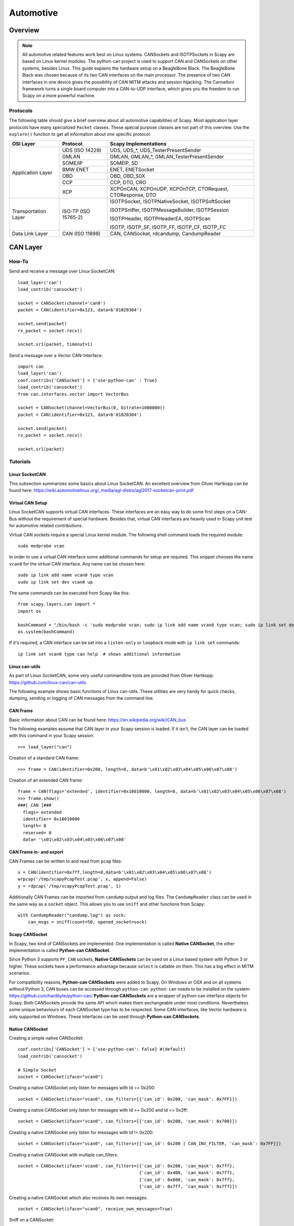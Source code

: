 **********
Automotive
**********

Overview
========

.. note::
    All automotive related features work best on Linux systems. CANSockets and ISOTPSockets in Scapy are based on Linux kernel modules.
    The python-can project is used to support CAN and CANSockets on other systems, besides Linux.
    This guide explains the hardware setup on a BeagleBone Black. The BeagleBone Black was chosen because of its two CAN interfaces on the main processor.
    The presence of two CAN interfaces in one device gives the possibility of CAN MITM attacks and session hijacking.
    The Cannelloni framework turns a single board computer into a CAN-to-UDP interface, which gives you the freedom to run Scapy
    on a more powerful machine.

Protocols
---------

The following table should give a brief overview about all automotive capabilities
of Scapy. Most application layer protocols have many specialized ``Packet`` classes.
These special purpose classes are not part of this overview. Use the ``explore()``
function to get all information about one specific protocol.

+---------------------+----------------------+--------------------------------------------------------+
| OSI Layer           | Protocol             | Scapy Implementations                                  |
+=====================+======================+========================================================+
| Application Layer   | UDS (ISO 14229)      | UDS, UDS_*, UDS_TesterPresentSender                    |
|                     +----------------------+--------------------------------------------------------+
|                     | GMLAN                | GMLAN, GMLAN_*, GMLAN_TesterPresentSender              |
|                     +----------------------+--------------------------------------------------------+
|                     | SOME/IP              | SOMEIP, SD                                             |
|                     +----------------------+--------------------------------------------------------+
|                     | BMW ENET             | ENET, ENETSocket                                       |
|                     +----------------------+--------------------------------------------------------+
|                     | OBD                  | OBD, OBD_S0X                                           |
|                     +----------------------+--------------------------------------------------------+
|                     | CCP                  | CCP, DTO, CRO                                          |
|                     +----------------------+--------------------------------------------------------+
|                     | XCP                  | XCPOnCAN, XCPOnUDP, XCPOnTCP, CTORequest, CTOResponse, |
|                     |                      | DTO                                                    |
+---------------------+----------------------+--------------------------------------------------------+
| Transportation Layer| ISO-TP (ISO 15765-2) | ISOTPSocket, ISOTPNativeSocket, ISOTPSoftSocket        |
|                     |                      |                                                        |
|                     |                      | ISOTPSniffer, ISOTPMessageBuilder, ISOTPSession        |
|                     |                      |                                                        |
|                     |                      | ISOTPHeader, ISOTPHeaderEA, ISOTPScan                  |
|                     |                      |                                                        |
|                     |                      | ISOTP, ISOTP_SF, ISOTP_FF, ISOTP_CF, ISOTP_FC          |
+---------------------+----------------------+--------------------------------------------------------+
| Data Link Layer     | CAN (ISO 11898)      | CAN, CANSocket, rdcandump, CandumpReader               |
+---------------------+----------------------+--------------------------------------------------------+


CAN Layer
=========

How-To
--------

Send and receive a message over Linux SocketCAN::

   load_layer('can')
   load_contrib('cansocket')

   socket = CANSocket(channel='can0')
   packet = CAN(identifier=0x123, data=b'01020304')

   socket.send(packet)
   rx_packet = socket.recv()

   socket.sr1(packet, timeout=1)

Send a message over a Vector CAN-Interface::

   import can
   load_layer('can')
   conf.contribs['CANSocket'] = {'use-python-can' : True}
   load_contrib('cansocket')
   from can.interfaces.vector import VectorBus

   socket = CANSocket(channel=VectorBus(0, bitrate=1000000))
   packet = CAN(identifier=0x123, data=b'01020304')

   socket.send(packet)
   rx_packet = socket.recv()

   socket.sr1(packet)



Tutorials
---------

Linux SocketCAN
^^^^^^^^^^^^^^^

This subsection summarizes some basics about Linux SocketCAN. An excellent overview
from Oliver Hartkopp can be found here: https://wiki.automotivelinux.org/_media/agl-distro/agl2017-socketcan-print.pdf

Virtual CAN Setup
^^^^^^^^^^^^^^^^^

Linux SocketCAN supports virtual CAN interfaces. These interfaces are an easy way
to do some first steps on a CAN-Bus without the requirement of special hardware.
Besides that, virtual CAN interfaces are heavily used in Scapy unit test for automotive
related contributions.

Virtual CAN sockets require a special Linux kernel module. The following shell command loads the required module::

    sudo modprobe vcan

In order to use a virtual CAN interface some additional commands for setup are required.
This snippet chooses the name ``vcan0`` for the virtual CAN interface. Any name can be chosen here::

    sudo ip link add name vcan0 type vcan
    sudo ip link set dev vcan0 up

The same commands can be executed from Scapy like this::

   from scapy.layers.can import *
   import os

   bashCommand = "/bin/bash -c 'sudo modprobe vcan; sudo ip link add name vcan0 type vcan; sudo ip link set dev vcan0 up'"
   os.system(bashCommand)

If it's required, a CAN interface can be set into a ``listen-only`` or ``loopback`` mode with ``ip link set`` commands::

   ip link set vcan0 type can help  # shows additional information


Linux can-utils
^^^^^^^^^^^^^^^

As part of Linux SocketCAN, some very useful commandline tools are provided from Oliver Hartkopp: https://github.com/linux-can/can-utils

The following example shows basic functions of Linux can-utils. These utilities are very handy for
quick checks, dumping, sending or logging of CAN messages from the command line.

.. image:: ../graphics/animations/animation-cansend.svg

CAN Frame
^^^^^^^^^

Basic information about CAN can be found here: https://en.wikipedia.org/wiki/CAN_bus

The following examples assume that CAN layer in your Scapy session is loaded. If it isn't,
the CAN layer can be loaded with this command in your Scapy session::

    >>> load_layer("can")

Creation of a standard CAN frame::

    >>> frame = CAN(identifier=0x200, length=8, data=b'\x01\x02\x03\x04\x05\x06\x07\x08')

Creation of an extended CAN frame::

   frame = CAN(flags='extended', identifier=0x10010000, length=8, data=b'\x01\x02\x03\x04\x05\x06\x07\x08')
   >>> frame.show()
   ###[ CAN ]###
     flags= extended
     identifier= 0x10010000
     length= 8
     reserved= 0
     data= '\x01\x02\x03\x04\x05\x06\x07\x08'


.. image:: ../graphics/animations/animation-scapy-canframe.svg

CAN Frame in- and export
^^^^^^^^^^^^^^^^^^^^^^^^

CAN Frames can be written to and read from ``pcap`` files::

   x = CAN(identifier=0x7ff,length=8,data=b'\x01\x02\x03\x04\x05\x06\x07\x08')
   wrpcap('/tmp/scapyPcapTest.pcap', x, append=False)
   y = rdpcap('/tmp/scapyPcapTest.pcap', 1)

.. image:: ../graphics/animations/animation-scapy-rdpcap.svg

Additionally CAN Frames can be imported from ``candump`` output and log files.
The ``CandumpReader`` class can be used in the same way as a ``socket`` object.
This allows you to use ``sniff`` and other functions from Scapy::

    with CandumpReader("candump.log") as sock:
        can_msgs = sniff(count=50, opened_socket=sock)

.. image:: ../graphics/animations/animation-scapy-rdcandump.svg

Scapy CANSocket
^^^^^^^^^^^^^^^

In Scapy, two kind of CANSockets are implemented. One implementation is called **Native CANSocket**,
the other implementation is called **Python-can CANSocket**.

Since Python 3 supports ``PF_CAN`` sockets, **Native CANSockets** can be used on a
Linux based system with Python 3 or higher. These sockets have a performance advantage
because ``select`` is callable on them. This has a big effect in MITM scenarios.

For compatibility reasons, **Python-can CANSockets** were added to Scapy.
On Windows or OSX and on all systems without Python 3, CAN buses can be accessed
through ``python-can``. ``python-can`` needs to be installed on the system: https://github.com/hardbyte/python-can/
**Python-can CANSockets** are a wrapper of python-can interface objects for Scapy.
Both CANSockets provide the same API which makes them exchangeable under most conditions.
Nevertheless some unique behaviours of each CANSocket type has to be respected.
Some CAN-interfaces, like Vector hardware is only supported on Windows.
These interfaces can be used through **Python-can CANSockets**.

Native CANSocket
^^^^^^^^^^^^^^^^

Creating a simple native CANSocket::

   conf.contribs['CANSocket'] = {'use-python-can': False} #(default)
   load_contrib('cansocket')

   # Simple Socket
   socket = CANSocket(iface="vcan0")

Creating a native CANSocket only listen for messages with Id == 0x200::

   socket = CANSocket(iface="vcan0", can_filters=[{'can_id': 0x200, 'can_mask': 0x7FF}])

Creating a native CANSocket only listen for messages with Id >= 0x200 and Id <= 0x2ff::

   socket = CANSocket(iface="vcan0", can_filters=[{'can_id': 0x200, 'can_mask': 0x700}])

Creating a native CANSocket only listen for messages with Id != 0x200::

   socket = CANSocket(iface="vcan0", can_filters=[{'can_id': 0x200 | CAN_INV_FILTER, 'can_mask': 0x7FF}])

Creating a native CANSocket with multiple can_filters::

   socket = CANSocket(iface='vcan0', can_filters=[{'can_id': 0x200, 'can_mask': 0x7ff},
                                                  {'can_id': 0x400, 'can_mask': 0x7ff},
                                                  {'can_id': 0x600, 'can_mask': 0x7ff},
                                                  {'can_id': 0x7ff, 'can_mask': 0x7ff}])

Creating a native CANSocket which also receives its own messages::

   socket = CANSocket(iface="vcan0", receive_own_messages=True)

.. image:: ../graphics/animations/animation-scapy-native-cansocket.svg

Sniff on a CANSocket:

.. image:: ../graphics/animations/animation-scapy-cansockets-sniff.svg


CANSocket python-can
^^^^^^^^^^^^^^^^^^^^

python-can is required to use various CAN-interfaces on Windows, OSX or Linux.
The python-can library is used through a CANSocket object. To create a python-can
CANSocket object, all parameters of a python-can ``interface.Bus`` object has to 
be used for the initialization of the CANSocket.

Ways of creating a python-can CANSocket::

   conf.contribs['CANSocket'] = {'use-python-can': True}
   load_contrib('cansocket')

Creating a simple python-can CANSocket::

   socket = CANSocket(bustype='socketcan', channel='vcan0', bitrate=250000)

Creating a python-can CANSocket with multiple filters::

   socket = CANSocket(bustype='socketcan', channel='vcan0', bitrate=250000,
                   can_filters=[{'can_id': 0x200, 'can_mask': 0x7ff},
                               {'can_id': 0x400, 'can_mask': 0x7ff},
                               {'can_id': 0x600, 'can_mask': 0x7ff},
                               {'can_id': 0x7ff, 'can_mask': 0x7ff}])

For further details on python-can check: https://python-can.readthedocs.io/

CANSocket MITM attack with bridge and sniff
^^^^^^^^^^^^^^^^^^^^^^^^^^^^^^^^^^^^^^^^^^^
This example shows how to use bridge and sniff on virtual CAN interfaces.
For real world applications, use real CAN interfaces.
Set up two vcans on Linux terminal::

   sudo modprobe vcan
   sudo ip link add name vcan0 type vcan
   sudo ip link add name vcan1 type vcan
   sudo ip link set dev vcan0 up
   sudo ip link set dev vcan1 up

Import modules::

   import threading
   load_contrib('cansocket')
   load_layer("can")

Create can sockets for attack::

   socket0 = CANSocket(iface='vcan0')
   socket1 = CANSocket(iface='vcan1')

Create a function to send packet with threading::

   def sendPacket():
       sleep(0.2)
       socket0.send(CAN(flags='extended', identifier=0x10010000, length=8, data=b'\x01\x02\x03\x04\x05\x06\x07\x08'))

Create a function for forwarding or change packets::

   def forwarding(pkt):
       return pkt

Create a function to bridge and sniff between two sockets::

   def bridge():
       bSocket0 = CANSocket(iface='vcan0')
       bSocket1 = CANSocket(iface='vcan1')
       bridge_and_sniff(if1=bSocket0, if2=bSocket1, xfrm12=forwarding, xfrm21=forwarding, timeout=1)
       bSocket0.close()
       bSocket1.close()

Create threads for sending packet and to bridge and sniff::

   threadBridge = threading.Thread(target=bridge)
   threadSender = threading.Thread(target=sendMessage)

Start the threads::

   threadBridge.start()
   threadSender.start()

Sniff packets::

   packets = socket1.sniff(timeout=0.3)

Close the sockets::

   socket0.close()
   socket1.close()

.. image:: ../graphics/animations/animation-scapy-cansockets-mitm.svg
.. image:: ../graphics/animations/animation-scapy-cansockets-mitm2.svg

DBC File Format and CAN Signals
^^^^^^^^^^^^^^^^^^^^^^^^^^^^^^^

In order to support the DBC file format, ``SignalFields`` and the ``SignalPacket``
classes were added to Scapy. ``SignalFields`` should only be used inside a ``SignalPacket``.
Multiplexer fields (MUX) can be created through ``ConditionalFields``. The following
example demonstrates the usage::

    DBC Example:

    BO_ 4 muxTestFrame: 7 TEST_ECU
     SG_ myMuxer M : 53|3@1+ (1,0) [0|0] ""  CCL_TEST
     SG_ muxSig4 m0 : 25|7@1- (1,0) [0|0] ""  CCL_TEST
     SG_ muxSig3 m0 : 16|9@1+ (1,0) [0|0] ""  CCL_TEST
     SG_ muxSig2 m0 : 15|8@0- (1,0) [0|0] ""  CCL_TEST
     SG_ muxSig1 m0 : 0|8@1- (1,0) [0|0] ""  CCL_TEST
     SG_ muxSig5 m1 : 22|7@1- (0.01,0) [0|0] ""  CCL_TEST
     SG_ muxSig6 m1 : 32|9@1+ (2,10) [0|0] "mV"  CCL_TEST
     SG_ muxSig7 m1 : 2|8@0- (0.5,0) [0|0] ""  CCL_TEST
     SG_ muxSig8 m1 : 0|6@1- (10,0) [0|0] ""  CCL_TEST
     SG_ muxSig9 : 40|8@1- (100,-5) [0|0] "V"  CCL_TEST

    BO_ 3 testFrameFloat: 8 TEST_ECU
     SG_ floatSignal2 : 32|32@1- (1,0) [0|0] ""  CCL_TEST
     SG_ floatSignal1 : 7|32@0- (1,0) [0|0] ""  CCL_TEST

Scapy implementation of this DBC description::

    class muxTestFrame(SignalPacket):
        fields_desc = [
            LEUnsignedSignalField("myMuxer", default=0, start=53, size=3),
            ConditionalField(LESignedSignalField("muxSig4", default=0, start=25, size=7), lambda p: p.myMuxer == 0),
            ConditionalField(LEUnsignedSignalField("muxSig3", default=0, start=16, size=9), lambda p: p.myMuxer == 0),
            ConditionalField(BESignedSignalField("muxSig2", default=0, start=15, size=8), lambda p: p.myMuxer == 0),
            ConditionalField(LESignedSignalField("muxSig1", default=0, start=0, size=8), lambda p: p.myMuxer == 0),
            ConditionalField(LESignedSignalField("muxSig5", default=0, start=22, size=7, scaling=0.01), lambda p: p.myMuxer == 1),
            ConditionalField(LEUnsignedSignalField("muxSig6", default=0, start=32, size=9, scaling=2, offset=10, unit="mV"), lambda p: p.myMuxer == 1),
            ConditionalField(BESignedSignalField("muxSig7", default=0, start=2, size=8, scaling=0.5), lambda p: p.myMuxer == 1),
            ConditionalField(LESignedSignalField("muxSig8", default=0, start=3, size=3, scaling=10), lambda p: p.myMuxer == 1),
            LESignedSignalField("muxSig9", default=0, start=41, size=7, scaling=100, offset=-5, unit="V"),
        ]

    class testFrameFloat(SignalPacket):
        fields_desc = [
            LEFloatSignalField("floatSignal2", default=0, start=32),
            BEFloatSignalField("floatSignal1", default=0, start=7)
        ]

    bind_layers(SignalHeader, muxTestFrame, identifier=0x123)
    bind_layers(SignalHeader, testFrameFloat, identifier=0x321)

    dbc_sock = CANSocket("can0", basecls=SignalHeader)

    pkt = SignalHeader()/testFrameFloat(floatSignal2=3.4)

    dbc_sock.send(pkt)

This example uses the class ``SignalHeader`` as header. The payload is specified by individual ``SignalPackets``.
``bind_layers`` combines the header with the payload dependent on the CAN identifier.
If you want to directly receive ``SignalPackets`` from your ``CANSocket``, provide the parameter ``basecls`` to
the ``init`` function of your ``CANSocket``.

Canmatrix supports the creation of Scapy files from DBC or AUTOSAR XML files https://github.com/ebroecker/canmatrix


CAN Calibration Protocol (CCP)
==============================

CCP is derived from CAN. The CAN-header is part of a CCP frame. CCP has two types
of message objects. One is called Command Receive Object (CRO), the other is called
Data Transmission Object (DTO). Usually CROs are sent to an ECU, and DTOs are received
from an ECU. The information, if one DTO answers a CRO is implemented through a counter
field (ctr). If both objects have the same counter value, the payload of a DTO object
can be interpreted from the command of the associated CRO object.

Creating a CRO message::

    CCP(identifier=0x700)/CRO(ctr=1)/CONNECT(station_address=0x02)
    CCP(identifier=0x711)/CRO(ctr=2)/GET_SEED(resource=2)
    CCP(identifier=0x711)/CRO(ctr=3)/UNLOCK(key=b"123456")

If we aren't interested in the DTO of an ECU, we can just send a CRO message like this:
Sending a CRO message::

    pkt = CCP(identifier=0x700)/CRO(ctr=1)/CONNECT(station_address=0x02)
    sock = CANSocket(iface=can.interface.Bus(bustype='socketcan', channel='vcan0', bitrate=250000))
    sock.send(pkt)

If we are interested in the DTO of an ECU, we need to set the basecls parameter of the
CANSocket to CCP and we need to use sr1:
Sending a CRO message::

    cro = CCP(identifier=0x700)/CRO(ctr=0x53)/PROGRAM_6(data=b"\x10\x11\x12\x10\x11\x12")
    sock = CANSocket(iface=can.interface.Bus(bustype='socketcan', channel='vcan0', bitrate=250000), basecls=CCP)
    dto = sock.sr1(cro)
    dto.show()
    ###[ CAN Calibration Protocol ]###
      flags=
      identifier= 0x700
      length= 8
      reserved= 0
    ###[ DTO ]###
         packet_id= 0xff
         return_code= acknowledge / no error
         ctr= 83
    ###[ PROGRAM_6_DTO ]###
            MTA0_extension= 2
            MTA0_address= 0x34002006

Since sr1 calls the answers function, our payload of the DTO objects gets interpreted with the
command of our CRO object.


Universal calibration and measurement protocol (XCP)
====================================================

XCP is the successor of CCP. It is usable with several protocols. Scapy includes CAN, UDP and TCP.
XCP has two types of message types: Command Transfer Object (CTO) and Data Transmission Object (DTO).
CTOs send to an ECU are requests (commands) and the ECU has to reply with a positive response or an error.
Additionally, the ECU can send a CTO to inform the master about an asynchronous event(EV) or request a service execution(SERV).
DTOs sent by the ECU are called DAQ(Data AcQuisition) and include measured values.
DTOs received by the ECU are used for a periodic stimulation and are called STIM(Stimulation).


Creating a CTO message::

    CTORequest(pid="CONNECT") / Connect(connection_mode="NORMAL")
    CTORequest(pid="GET_DAQ_RESOLUTION_INFO") / GetDaqResolutionInfo()
    CTORequest(pid="GET_SEED") / GetSeed(mode=0x01,resource=0x00)

To send the message over CAN a header has to be added

    pkt = XCPOnCAN(identifier=0x700) / CTORequest(pid="CONNECT") / Connect(connection_mode="NORMAL")
    sock = CANSocket(iface=can.interface.Bus(bustype='socketcan', channel='vcan0', bitrate=250000))
    sock.send(pkt)

If we are interested in the response of an ECU, we need to set the basecls parameter of the
CANSocket to XCPonCAN and we need to use sr1:
Sending a CTO message::

    sock = CANSocket(iface=can.interface.Bus(bustype='socketcan', channel='vcan0', bitrate=250000), basecls=CCP)
    dto = sock.sr1(pkt)

Since sr1 calls the answers function, our payload of the XCP-response objects gets interpreted with the
command of our CTO object. Otherwise it could not be interpreted.
The first message should always be the "CONNECT" Message, the response of the ECU determines how the messages are read. E.g.: byte order.
Otherwise, one must set the address granularity, and max size of the DTOs and CTOs per hand in the contrib config::

    conf.contribs['XCP']['Address_Granularity_Byte'] = 1  # Can be 1, 2 or 4
    conf.contribs['XCP']['MAX_CTO'] = 8
    conf.contribs['XCP']['MAX_DTO'] = 8

If you do not want this to be set after receiving the message you can also disable that feature::

    conf.contribs['XCP']['allow_byte_order_change'] = False
    conf.contribs['XCP']['allow_ag_change'] = False
    conf.contribs['XCP']['allow_cto_and_dto_change'] = False

To send a pkt over TCP or UDP another header must be used.
TCP::

    prt1, prt2 = 12345, 54321
    XCPOnTCP(sport=prt1, dport=prt2, length=2, ctr=0) / CTORequest(pid="CONNECT") / Connect( connection_mode="NORMAL")

UDP::

    XCPOnUDP(sport=prt1, dport=prt2, length=2, ctr=0) / CTORequest(pid="CONNECT") / Connect( connection_mode="NORMAL")



ISOTP
=====

System compatibilities
----------------------

Dependent on your setup, different implementations have to be used.

+---------------------+----------------------+-------------------------------------+----------------------------------------------------------+
| Python \ OS         | Linux with can_isotp | Linux wo can_isotp                  | Windows / OSX                                            |
+=====================+======================+=====================================+==========================================================+
| Python 3            | ISOTPNativeSocket    | ISOTPSoftSocket                     | ISOTPSoftSocket                                          |
|                     +----------------------+-------------------------------------+                                                          |
|                     | ``conf.contribs['CANSocket'] = {'use-python-can': False}`` | ``conf.contribs['CANSocket'] = {'use-python-can': True}``|
+---------------------+------------------------------------------------------------+----------------------------------------------------------+
| Python 2            | ISOTPSoftSocket                                                                                                       |
|                     |                                                                                                                       |
|                     | ``conf.contribs['CANSocket'] = {'use-python-can': True}``                                                             |
+---------------------+------------------------------------------------------------+----------------------------------------------------------+

The class ``ISOTPSocket`` can be set to a ``ISOTPNativeSocket`` or a ``ISOTPSoftSocket``.
The decision is made dependent on the configuration ``conf.contribs['ISOTP'] = {'use-can-isotp-kernel-module': True}`` (to select ``ISOTPNativeSocket``) or
``conf.contribs['ISOTP'] = {'use-can-isotp-kernel-module': False}`` (to select ``ISOTPSoftSocket``).
This will allow you to write platform independent code. Apply this configuration before loading the ISOTP layer
with ``load_contrib("isotp")``.

Another remark in respect to ISOTPSocket compatibility. Always use with for socket creation. Example::

    with ISOTPSocket("vcan0", did=0x241, sid=0x641) as sock:
        sock.send(...)



ISOTP message
-------------

Creating an ISOTP message::

   load_contrib('isotp')
   ISOTP(src=0x241, dst=0x641, data=b"\x3eabc")

Creating an ISOTP message with extended addressing::

   ISOTP(src=0x241, dst=0x641, exdst=0x41, data=b"\x3eabc")

Creating an ISOTP message with extended addressing::

   ISOTP(src=0x241, dst=0x641, exdst=0x41, exsrc=0x41, data=b"\x3eabc")

Create CAN-frames from an ISOTP message::

   ISOTP(src=0x241, dst=0x641, exdst=0x41, exsrc=0x55, data=b"\x3eabc" * 10).fragment()

Send ISOTP message over ISOTP socket::

   isoTpSocket = ISOTPSocket('vcan0', sid=0x241, did=0x641)
   isoTpMessage = ISOTP('Message')
   isoTpSocket.send(isoTpMessage)

Sniff ISOTP message::

   isoTpSocket = ISOTPSocket('vcan0', sid=0x641, did=0x241)
   packets = isoTpSocket.sniff(timeout=0.5)

ISOTP MITM attack with bridge and sniff
---------------------------------------

Set up two vcans on Linux terminal::

   sudo modprobe vcan
   sudo ip link add name vcan0 type vcan
   sudo ip link add name vcan1 type vcan
   sudo ip link set dev vcan0 up
   sudo ip link set dev vcan1 up

Set up ISOTP:

First make sure you installed an iso-tp kernel module.

When the vcan core module is loaded with "sudo modprobe vcan" the iso-tp module can be loaded to the kernel.

Therefore navigate to isotp directory, and load module with "sudo insmod ./net/can/can-isotp.ko". (Tested on Kernel 4.9.135-1-MANJARO)

Detailed instructions you find in https://github.com/hartkopp/can-isotp.

Import modules::

   import threading
   load_contrib('cansocket')
   conf.contribs['ISOTP'] = {'use-can-isotp-kernel-module': True}
   load_contrib('isotp')

Create to ISOTP sockets for attack::

   isoTpSocketVCan0 = ISOTPSocket('vcan0', sid=0x241, did=0x641)
   isoTpSocketVCan1 = ISOTPSocket('vcan1', sid=0x641, did=0x241)

Create function to send packet on vcan0 with threading::

   def sendPacketWithISOTPSocket():
       sleep(0.2)
       packet = ISOTP('Request')
       isoTpSocketVCan0.send(packet)

Create function to forward packet::

   def forwarding(pkt):
       return pkt

Create function to bridge and sniff between two buses::

   def bridge():
       bSocket0 = ISOTPSocket('vcan0', sid=0x641, did=0x241)
       bSocket1 = ISOTPSocket('vcan1', sid=0x241, did=0x641)
       bridge_and_sniff(if1=bSocket0, if2=bSocket1, xfrm12=forwarding, xfrm21=forwarding, timeout=1)
       bSocket0.close()
       bSocket1.close()

Create threads for sending packet and to bridge and sniff::

   threadBridge = threading.Thread(target=bridge)
   threadSender = threading.Thread(target=sendPacketWithISOTPSocket)

Start threads are based on Linux kernel modules. The python-can project is used to support CAN and CANSockets on other systems, besides Linux. This guide explains the hardware setup on a BeagleBone Black. The BeagleBone Black was chosen because of its two CAN interfaces on the main processor. The presence of two CAN interfaces in one device gives the possibility of CAN MITM attacks and session hijacking. The Cannelloni framework turns a BeagleBone Black into a CAN-to-UDP interface, which gives you the freedom to run Scapy on a more powerful machine.::

   threadBridge.start()
   threadSender.start()

Sniff on vcan1::

   receive = isoTpSocketVCan1.sniff(timeout=1)

Close sockets::

   isoTpSocketVCan0.close()
   isoTpSocketVCan1.close()

An ISOTPSocket will not respect ``src, dst, exdst, exsrc`` of an ISOTP message object.

ISOTP Sockets
=============

Scapy provides two kinds of ISOTP Sockets. One implementation, the ISOTPNativeSocket
is using the Linux kernel module from Hartkopp. The other implementation, the ISOTPSoftSocket
is completely implemented in Python. This implementation can be used on Linux,
Windows, and OSX.

ISOTPNativeSocket
-----------------

**Requires:**

* Python3
* Linux
* Hartkopp's Linux kernel module: ``https://github.com/hartkopp/can-isotp.git``

During pentests, the ISOTPNativeSockets has a better performance and
reliability, usually. If you are working on Linux, consider this implementation::

   conf.contribs['ISOTP'] = {'use-can-isotp-kernel-module': True}
   load_contrib('isotp')
   sock = ISOTPSocket("can0", sid=0x641, did=0x241)

Since this implementation is using a standard Linux socket, all Scapy functions
like ``sniff, sr, sr1, bridge_and_sniff`` work out of the box.

ISOTPSoftSocket
---------------

ISOTPSoftSockets can use any CANSocket. This gives the flexibility to use all
python-can interfaces. Additionally, these sockets work on Python2 and Python3.
Usage on Linux with native CANSockets::

   conf.contribs['ISOTP'] = {'use-can-isotp-kernel-module': False}
   load_contrib('isotp')
   with ISOTPSocket("can0", sid=0x641, did=0x241) as sock:
       sock.send(...)

Usage with python-can CANSockets::

   conf.contribs['ISOTP'] = {'use-can-isotp-kernel-module': False}
   conf.contribs['CANSocket'] = {'use-python-can': True}
   load_contrib('isotp')
   with ISOTPSocket(CANSocket(iface=python_can.interface.Bus(bustype='socketcan', channel="can0", bitrate=250000)), sid=0x641, did=0x241) as sock:
       sock.send(...)

This second example allows the usage of any ``python_can.interface`` object.

**Attention:** The internal implementation of ISOTPSoftSockets requires a background
thread. In order to be able to close this thread properly, we suggest the use of
Pythons ``with`` statement.


ISOTPScan and ISOTPScanner
--------------------------

ISOTPScan is a utility function to find ISOTP-Endpoints on a CAN-Bus.
ISOTPScanner is a commandline-utility for the identical function.

.. image:: ../graphics/animations/animation-scapy-isotpscan.svg

Commandline usage example::

    python -m scapy.tools.automotive.isotpscanner -h
    usage:	isotpscanner [-i interface] [-c channel] [-b bitrate]
                    [-n NOISE_LISTEN_TIME] [-t SNIFF_TIME] [-x|--extended]
                    [-C|--piso] [-v|--verbose] [-h|--help] [-s start] [-e end]

        Scan for open ISOTP-Sockets.

        required arguments:
        -c, --channel         python-can channel or Linux SocketCAN interface name
        -s, --start           Start scan at this identifier (hex)
        -e, --end             End scan at this identifier (hex)

        additional required arguments for WINDOWS or Python 2:
        -i, --interface       python-can interface for the scan.
                              Depends on used interpreter and system,
                              see examples below. Any python-can interface can
                              be provided. Please see:
                              https://python-can.readthedocs.io for
                              further interface examples.
        -b, --bitrate         python-can bitrate.

        optional arguments:
        -h, --help            show this help message and exit
        -n NOISE_LISTEN_TIME, --noise_listen_time NOISE_LISTEN_TIME
                              Seconds listening for noise before scan.
        -t SNIFF_TIME, --sniff_time SNIFF_TIME
                              Duration in milliseconds a sniff is waiting for a
                              flow-control response.
        -x, --extended        Scan with ISOTP extended addressing.
        -C, --piso            Print 'Copy&Paste'-ready ISOTPSockets.
        -v, --verbose         Display information during scan.

        Example of use:

        Python2 or Windows:
        python2 -m scapy.tools.automotive.isotpscanner --interface=pcan --channel=PCAN_USBBUS1 --bitrate=250000 --start 0 --end 100
        python2 -m scapy.tools.automotive.isotpscanner --interface vector --channel 0 --bitrate 250000 --start 0 --end 100
        python2 -m scapy.tools.automotive.isotpscanner --interface socketcan --channel=can0 --bitrate=250000 --start 0 --end 100

        Python3 on Linux:
        python3 -m scapy.tools.automotive.isotpscanner --channel can0 --start 0 --end 100


Interactive shell usage example::

    >>> conf.contribs['ISOTP'] = {'use-can-isotp-kernel-module': True}
    >>> conf.contribs['CANSocket'] = {'use-python-can': False}
    >>> load_contrib('cansocket')
    >>> load_contrib('isotp')
    >>> socks = ISOTPScan(CANSocket("vcan0"), range(0x700, 0x7ff), can_interface="vcan0")
    >>> socks
    [<<ISOTPNativeSocket: read/write packets at a given CAN interface using CAN_ISOTP socket > at 0x7f98e27c8210>,
     <<ISOTPNativeSocket: read/write packets at a given CAN interface using CAN_ISOTP socket > at 0x7f98f9079cd0>,
     <<ISOTPNativeSocket: read/write packets at a given CAN interface using CAN_ISOTP socket > at 0x7f98f90cd490>,
     <<ISOTPNativeSocket: read/write packets at a given CAN interface using CAN_ISOTP socket > at 0x7f98f912ec50>,
     <<ISOTPNativeSocket: read/write packets at a given CAN interface using CAN_ISOTP socket > at 0x7f98f912e950>,
     <<ISOTPNativeSocket: read/write packets at a given CAN interface using CAN_ISOTP socket > at 0x7f98f906c0d0>]

XCPScanner
---------------

The XCPScanner is a utility to find the CAN identifiers of ECUs that support XCP.

Commandline usage example::

    python -m scapy.tools.automotive.xcpscanner -h
    Finds XCP slaves using the XCP Broadcast CAN identifier.
    (It is recommended to use this tool with python3)
    required parameters:
        -c, --channel            Linux SocketCAN interface name, e.g.: vcan0
    optional arguments:
        -b, --broadcast_id       XCP Broadcast CAN identifier (in hex)
        -e, --end=END            End XCP Broadcast CAN identifier End ID (in hex)
                                    If actual ID is unknown the scan will test broadcast ids between  --start and --end
        -s, --start=START        Start XCP Broadcast CAN identifier Start ID (in hex)
                                     If actual ID is unknown the scan will test broadcast ids between  --start and --end
        -x, --extended_can_ids  Use extended CAN identifiers
        -v, --verbose           Display information during scan
        -h, --help              Show this

        Examples:
            python3.6 -m scapy.tools.automotive.xcpscanner -c can0
            python3.6 -m scapy.tools.automotive.xcpscanner -c can0 -b 500
            python3.6 -m scapy.tools.automotive.xcpscanner -c can0 -s 50 -e 100
            python3.6 -m scapy.tools.automotive.xcpscanner -c can0 -b 500 -x


Interactive shell usage example::
    >>> conf.contribs['CANSocket'] = {'use-python-can': False}
    >>> load_layer("can")
    >>> load_contrib("automotive.xcp.xcp")
    >>> sock = CANSocket("vcan0")
    >>> sock.basecls = XCPOnCAN
    >>> scanner = XCPOnCANScanner(sock)
    >>> result = scanner.start_scan()

The result includes the slave_id (the identifier of the ECU that receives XCP messages),
and the response_id (the identifier that the ECU will send XCP messages to).



UDS
===

The main usage of UDS is flashing and diagnostic of an ECU. UDS is an
application layer protocol and can be used as a DoIP or ENET payload or a UDS packet
can directly be sent over an ISOTPSocket. Every OEM has its own customization of UDS.
This increases the difficulty of generic applications and OEM specific knowledge is
required for penetration tests. RoutineControl jobs and ReadDataByIdentifier/WriteDataByIdentifier
services are heavily customized.

Use the argument ``basecls=UDS`` on the ``init`` function of an ISOTPSocket.

Here are two usage examples:

.. image:: ../graphics/animations/animation-scapy-uds.svg
.. image:: ../graphics/animations/animation-scapy-uds2.svg


Customization of UDS_RDBI, UDS_WDBI
-----------------------------------

In real-world use-cases, the UDS layer is heavily customized. OEMs define their own substructure of packets.
Especially the packets ReadDataByIdentifier or WriteDataByIdentifier have a very OEM or even ECU specific
substructure. Therefore a ``StrField`` ``dataRecord`` is not added to the ``field_desc``.
The intended usage is to create ECU or OEM specific description files, which extend the general UDS layer of
Scapy with further protocol implementations.

Customization example::

    cat scapy/contrib/automotive/OEM-XYZ/car-model-xyz.py
    #! /usr/bin/env python

    # Protocol customization for car model xyz of OEM XYZ
    # This file contains further OEM car model specific UDS additions.

    from scapy.packet import Packet
    from scapy.contrib.automotive.uds import *

    # Define a new packet substructure

    class DBI_IP(Packet):
    name = 'DataByIdentifier_IP_Packet'
    fields_desc = [
        ByteField('ADDRESS_FORMAT_ID', 0),
        IPField('IP', ''),
        IPField('SUBNETMASK', ''),
        IPField('DEFAULT_GATEWAY', '')
    ]

    # Bind the new substructure onto the existing UDS packets

    bind_layers(UDS_RDBIPR, DBI_IP, dataIdentifier=0x172b)
    bind_layers(UDS_WDBI, DBI_IP, dataIdentifier=0x172b)

    # Give add a nice name to dataIdentifiers enum

    UDS_RDBI.dataIdentifiers[0x172b] = 'GatewayIP'

If one wants to work with this custom additions, these can be loaded at runtime to the Scapy interpreter::

    >>> load_contrib("automotive.uds")
    >>> load_contrib("automotive.OEM-XYZ.car-model-xyz")

    >>> pkt = UDS()/UDS_WDBI()/DBI_IP(IP='192.168.2.1', SUBNETMASK='255.255.255.0', DEFAULT_GATEWAY='192.168.2.1')

    >>> pkt.show()
    ###[ UDS ]###
      service= WriteDataByIdentifier
    ###[ WriteDataByIdentifier ]###
         dataIdentifier= GatewayIP
         dataRecord= 0
    ###[ DataByIdentifier_IP_Packet ]###
            ADDRESS_FORMAT_ID= 0
            IP= 192.168.2.1
            SUBNETMASK= 255.255.255.0
            DEFAULT_GATEWAY= 192.168.2.1

    >>> hexdump(pkt)
    0000  2E 17 2B 00 C0 A8 02 01 FF FF FF 00 C0 A8 02 01  ..+.............

.. image:: ../graphics/animations/animation-scapy-uds3.svg

GMLAN
=====
GMLAN is very similar to UDS. It's GMs application layer protocol for
flashing, calibration and diagnostic of their cars.
Use the argument ``basecls=GMLAN`` on the ``init`` function of an ISOTPSocket.

Usage example:

.. image:: ../graphics/animations/animation-scapy-gmlan.svg


ECU Utility examples
====================

The ECU utility can be used to analyze the internal states of an ECU under investigation.
This utility depends heavily on the support of the used protocol. ``UDS`` is supported.

Log all commands applied to an ECU
----------------------------------

This example shows the logging mechanism of an ECU object. The log of an ECU is a dictionary of applied UDS commands. The key for this dictionary is the UDS service name. The value consists of a list of tuples, containing a timestamp and a log value

Usage example::

    ecu = ECU(verbose=False, store_supported_responses=False)
    ecu.update(PacketList(msgs))
    print(ecu.log)
    timestamp, value = ecu.log["DiagnosticSessionControl"][0]



Trace all commands applied to an ECU
------------------------------------

This example shows the trace mechanism of an ECU object. Traces of the current state of the ECU object and the received message are printed on stdout. Some messages, depending on the protocol, will change the internal state of the ECU.

Usage example::

    ecu = ECU(verbose=True, logging=False, store_supported_responses=False)
    ecu.update(PacketList(msgs))
    print(ecu.current_session)



Generate supported responses of an ECU
--------------------------------------

This example shows a mechanism to clone a real world ECU by analyzing a list of Packets.

Usage example::

    ecu = ECU(verbose=False, logging=False, store_supported_responses=True)
    ecu.update(PacketList(msgs))
    supported_responses = ecu.supported_responses
    unanswered_packets = ecu.unanswered_packets
    print(supported_responses)
    print(unanswered_packets)



Analyze multiple UDS messages
-----------------------------

This example shows how to load ``UDS`` messages from a ``.pcap`` file containing ``CAN`` messages. A ``PcapReader`` object is used as socket and an ``ISOTPSession`` parses ``CAN`` frames to ``ISOTP`` frames which are then casted to ``UDS`` objects through the ``basecls`` parameter

Usage example::

    with PcapReader("test/contrib/automotive/ecu_trace.pcap") as sock:
        udsmsgs = sniff(session=ISOTPSession, session_kwargs={"use_ext_addr":False, "basecls":UDS}, count=50, opened_socket=sock)


    ecu = ECU()
    ecu.update(udsmsgs)
    print(ecu.log)
    print(ecu.supported_responses)
    assert len(ecu.log["TransferData"]) == 2



Analyze on the fly with ECUSession
----------------------------------

This example shows the usage of an ECUSession in sniff. An ISOTPSocket or any socket like object which returns entire messages of the right protocol can be used. An ``ECUSession`` is used as supersession in an ``ISOTPSession``. To obtain the ``ECU`` object from an ``ECUSession``, the ``ECUSession`` has to be created outside of sniff.

Usage example::

    session = ECUSession()

    with PcapReader("test/contrib/automotive/ecu_trace.pcap") as sock:
        udsmsgs = sniff(session=ISOTPSession, session_kwargs={"supersession": session, "use_ext_addr":False, "basecls":UDS}, count=50, opened_socket=sock)

    ecu = session.ecu
    print(ecu.log)
    print(ecu.supported_responses)



SOME/IP and SOME/IP SD messages
===============================

Creating a SOME/IP message
--------------------------

This example shows a SOME/IP message which requests a service 0x1234 with the method 0x421. Different types of SOME/IP messages follow the same procedure and their specifications can be seen here ``http://www.some-ip.com/papers/cache/AUTOSAR_TR_SomeIpExample_4.2.1.pdf``.


Load the contribution::

   load_contrib("automotive.someip")

Create UDP package::

   u = UDP(sport=30509, dport=30509)

Create IP package::

   i = IP(src="192.168.0.13", dst="192.168.0.10")

Create SOME/IP package::

   sip = SOMEIP()
   sip.iface_ver = 0
   sip.proto_ver = 1
   sip.msg_type = "REQUEST"
   sip.retcode = "E_OK"
   sip.srv_id = 0x1234
   sip.method_id = 0x421

Add the payload::

   sip.add_payload(Raw ("Hello"))

Stack it and send it::

   p = i/u/sip
   send(p)


Creating a SOME/IP SD message
-----------------------------

In this example a SOME/IP SD offer service message is shown with an IPv4 endpoint. Different entries and options basically follow the same procedure as shown here and can be seen at ``https://www.autosar.org/fileadmin/user_upload/standards/classic/4-3/AUTOSAR_SWS_ServiceDiscovery.pdf``.

Load the contribution::

   load_contrib("automotive.someip")

Create UDP package::

   u = UDP(sport=30490, dport=30490)

The UDP port must be the one which was chosen for the SOME/IP SD transmission.

Create IP package::

   i = IP(src="192.168.0.13", dst="224.224.224.245")

The IP source must be from the service and the destination address needs to be the chosen multicast address.

Create the entry array input::

   ea = SDEntry_Service()

   ea.type = 0x01
   ea.srv_id = 0x1234
   ea.inst_id = 0x5678
   ea.major_ver = 0x00
   ea.ttl = 3

Create the options array input::

   oa = SDOption_IP4_Endpoint()
   oa.addr = "192.168.0.13"
   oa.l4_proto = 0x11
   oa.port = 30509

l4_proto defines the protocol for the communication with the endpoint, UDP in this case.

Create the SD package and put in the inputs::

   sd = SD()
   sd.set_entryArray(ea)
   sd.set_optionArray(oa)

Stack it and send it::

   p = i/u/sd
   send(p)


OBD
===

OBD message
-----------

OBD is implemented on top of ISOTP. Use an ISOTPSocket for the communication with an ECU. 
You should set the parameters ``basecls=OBD`` and ``padding=True`` in your ISOTPSocket init call.

OBD is split into different service groups. Here are some example requests:

Request supported PIDs of service 0x01::

   req = OBD()/OBD_S01(pid=[0x00])

The response will contain a PacketListField, called `data_records`. This field contains the actual response::

   resp = OBD()/OBD_S01_PR(data_records=[OBD_S01_PR_Record()/OBD_PID00(supported_pids=3196041235)])
   resp.show()
   ###[ On-board diagnostics ]###
     service= CurrentPowertrainDiagnosticDataResponse
   ###[ Parameter IDs ]###
        \data_records\
         |###[ OBD_S01_PR_Record ]###
         |  pid= 0x0
         |###[ PID_00_PIDsSupported ]###
         |     supported_pids= PID20+PID1F+PID1C+PID15+PID14+PID13+PID11+PID10+PID0F+PID0E+PID0D+PID0C+PID0B+PID0A+PID07+PID06+PID05+PID04+PID03+PID01

Let's assume our ECU under test supports the pid 0x15::
   
   req = OBD()/OBD_S01(pid=[0x15])
   resp = sock.sr1(req)
   resp.show()
   ###[ On-board diagnostics ]### 
     service= CurrentPowertrainDiagnosticDataResponse
   ###[ Parameter IDs ]### 
        \data_records\
         |###[ OBD_S01_PR_Record ]###
         |  pid= 0x15
         |###[ PID_15_OxygenSensor2 ]### 
         |     outputVoltage= 1.275 V
         |     trim= 0 %


The different services in OBD support different kinds of data. 
Service 01 and Service 02 support Parameter Identifiers (pid).
Service 03, 07 and 0A support Diagnostic Trouble codes (dtc).
Service 04 doesn't require a payload.
Service 05 is not implemented on OBD over CAN.
Service 06 supports Monitoring Identifiers (mid).
Service 08 supports Test Identifiers (tid).
Service 09 supports Information Identifiers (iid).

Examples:
^^^^^^^^^

Request supported Information Identifiers::

   req = OBD()/OBD_S09(iid=[0x00])

Request the Vehicle Identification Number (VIN)::

   req = OBD()/OBD_S09(iid=0x02)
   resp = sock.sr1(req)
   resp.show()
   ###[ On-board diagnostics ]### 
     service= VehicleInformationResponse
   ###[ Infotype IDs ]###
        \data_records\
         |###[ OBD_S09_PR_Record ]###
         |  iid= 0x2
         |###[ IID_02_VehicleIdentificationNumber ]###
         |     count= 1
         |     vehicle_identification_numbers= ['W0L000051T2123456']

   
.. image:: ../graphics/animations/animation-scapy-obd.svg


Test-Setup Tutorials
====================

Hardware Setup
--------------

Beagle Bone Black Operating System Setup
^^^^^^^^^^^^^^^^^^^^^^^^^^^^^^^^^^^^^^^^

#. | **Download an Image**
   | The latest Debian Linux image can be found at the website
   | ``https://beagleboard.org/latest-images``. Choose the BeagleBone
     Black IoT version and download it.

   ::

       wget https://debian.beagleboard.org/images/bone-debian-8.7\
       -iot-armhf-2017-03-19-4gb.img.xz


   After the download, copy it to an SD-Card with minimum of 4 GB storage.

   ::

       xzcat bone-debian-8.7-iot-armhf-2017-03-19-4gb.img.xz | \
       sudo dd of=/dev/xvdj


#. | **Enable WiFi**
   | USB-WiFi dongles are well supported by Debian Linux. Login over SSH
     on the BBB and add the WiFi network credentials to the file
     ``/var/lib/connman/wifi.config``. If a USB-WiFi dongle is not
     available, it is also possible to share the host's internet
     connection with the Ethernet connection of the BBB emulated over
     USB. A tutorial to share the host network connection can be found
     on this page:
   | ``https://elementztechblog.wordpress.com/2014/12/22/sharing-internet -using-network-over-usb-in-beaglebone-black/``.
   | Login as root onto the BBB:

   ::

       ssh debian@192.168.7.2
       sudo su


   Provide the WiFi login credentials to connman:

   ::

       echo "[service_home]
       Type = wifi
       Name = ssid
       Security = wpa
       Passphrase = xxxxxxxxxxxxx" \
       > /var/lib/connman/wifi.config


   Restart the connman service:

   ::

       systemctl restart connman.service


Dual-CAN Setup
^^^^^^^^^^^^^^

#. | **Device tree setup**
   | You'll need to follow this section only if you want to use two CAN
    interfaces (DCAN0 and DCAN1). This will disable I2C2 from using pins
    P9.19 and P9.20, which are needed by DCAN0. You only need to perform the
    steps in this section once.

   | Warning: The configuration in this section will disable BBB capes from
    working. Each cape has a small I2C EEPROM that stores info that the BBB
    needs to know in order to communicate with the cape. Disable I2C2, and
    the BBB has no way to talk to cape EEPROMs. Of course, if you don't use
    capes then this is not a problem.

   | Acquire DTS sources that matches your kernel version. Go
    `here <https://github.com/beagleboard/linux/>`__ and switch over to the
    branch that represents your kernel version. Download the entire branch
    as a ZIP file. Extract it and do the following (version 4.1 shown as an
    example):

    ::

        # cd ~/src/linux-4.1/arch/arm/boot/dts/include/
        # rm dt-bindings
        # ln -s ../../../../../include/dt-bindings
        # cd ..
        Edit am335x-bone-common.dtsi and ensure the line with "//pinctrl-0 = <&i2c2_pins>;" is commented out.
        Remove the complete &ocp section at the end of this file
        # mv am335x-boneblack.dts am335x-boneblack.raw.dts
        # cpp -nostdinc -I include -undef -x assembler-with-cpp am335x-boneblack.raw.dts > am335x-boneblack.dts
        # dtc -W no-unit_address_vs_reg -O dtb -o am335x-boneblack.dtb -b 0 -@ am335x-boneblack.dts
        # cp /boot/dtbs/am335x-boneblack.dtb /boot/dtbs/am335x-boneblack.orig.dtb
        # cp am335x-boneblack.dtb /boot/dtbs/
        Reboot

#. **Overlay setup**
    | This section describes how to build the device overlays for the two CAN devices (DCAN0 and DCAN1). You only need to perform the steps in this section once.
    | Acquire BBB cape overlays, in one of two ways…

    ::

        # apt-get install bb-cape-overlays
        https://github.com/beagleboard/bb.org-overlays/

    | Then do the following:


    ::

        # cd ~/src/bb.org-overlays-master/src/arm
        # ln -s ../../include
        # mv BB-CAN1-00A0.dts BB-CAN1-00A0.raw.dts
        # cp BB-CAN1-00A0.raw.dts BB-CAN0-00A0.raw.dts
        Edit BB-CAN0-00A0.raw.dts and make relevant to CAN0. Example is shown below.
        # cpp -nostdinc -I include -undef -x assembler-with-cpp BB-CAN0-00A0.raw.dts > BB-CAN0-00A0.dts
        # cpp -nostdinc -I include -undef -x assembler-with-cpp BB-CAN1-00A0.raw.dts > BB-CAN1-00A0.dts
        # dtc -W no-unit_address_vs_reg -O dtb -o BB-CAN0-00A0.dtbo -b 0 -@ BB-CAN0-00A0.dts
        # dtc -W no-unit_address_vs_reg -O dtb -o BB-CAN1-00A0.dtbo -b 0 -@ BB-CAN1-00A0.dts
        # cp *.dtbo /lib/firmware


#. | **CAN0 Example Overlay**
   | Inside the DTS folder, create a file with the content of the
     following listing.

   ::

        cd ~/bb.org-overlays/src/arm
        cat <<EOF > BB-CAN0-00A0.raw.dts

        /*
         * Copyright (C) 2015 Robert Nelson <robertcnelson@gmail.com>
         *
         * Virtual cape for CAN0 on connector pins P9.19 P9.20
         *
         * This program is free software; you can redistribute it and/or modify
         * it under the terms of the GNU General Public License version 2 as
         * published by the Free Software Foundation.
         */
        /dts-v1/;
        /plugin/;

        #include <dt-bindings/board/am335x-bbw-bbb-base.h>
        #include <dt-bindings/pinctrl/am33xx.h>

        / {
            compatible = "ti,beaglebone", "ti,beaglebone-black", "ti,beaglebone-green";

            /* identification */
            part-number = "BB-CAN0";
            version = "00A0";

            /* state the resources this cape uses */
            exclusive-use =
                /* the pin header uses */
                "P9.19",	/* can0_rx */
                "P9.20",	/* can0_tx */
                /* the hardware ip uses */
                "dcan0";

            fragment@0 {
                target = <&am33xx_pinmux>;
                __overlay__ {
                    bb_dcan0_pins: pinmux_dcan0_pins {
                        pinctrl-single,pins = <
                            BONE_P9_19 (PIN_INPUT_PULLUP | MUX_MODE2) /* uart1_txd.d_can0_rx */
                            BONE_P9_20 (PIN_OUTPUT_PULLUP | MUX_MODE2) /* uart1_rxd.d_can0_tx */
                        >;
                    };
                };
            };

            fragment@1 {
                target = <&dcan0>;
                __overlay__ {
                    status = "okay";
                    pinctrl-names = "default";
                    pinctrl-0 = <&bb_dcan0_pins>;
                };
            };
        };
        EOF


#. | **Test the Dual-CAN Setup**
   | Do the following each time you need CAN, or automate these steps if you like.

   ::

        # echo BB-CAN0 > /sys/devices/platform/bone_capemgr/slots
        # echo BB-CAN1 > /sys/devices/platform/bone_capemgr/slots
        # modprobe can
        # modprobe can-dev
        # modprobe can-raw
        # ip link set can0 up type can bitrate 50000
        # ip link set can1 up type can bitrate 50000

   Check the output of the Capemanager if both CAN interfaces have been
   loaded.

   ::

       cat /sys/devices/platform/bone_capemgr/slots

       0: PF----  -1
       1: PF----  -1
       2: PF----  -1
       3: PF----  -1
       4: P-O-L-   0 Override Board Name,00A0,Override Manuf, BB-CAN0
       5: P-O-L-   1 Override Board Name,00A0,Override Manuf, BB-CAN1


   If something went wrong, ``dmesg`` provides kernel messages to analyse the root of failure.

#. | **References**

    -  `embedded-things.com: Enable CANbus on the Beaglebone
       Black <http://www.embedded-things.com/bbb/enable-canbus-on-the-beaglebone-black/>`__
    -  `electronics.stackexchange.com: Beaglebone Black CAN bus
       Setup <https://electronics.stackexchange.com/questions/195416/beaglebone-black-can-bus-setup>`__

#. | **Acknowledgment**
   | Thanks to Tom Haramori. Parts of this section are copied from his guide: https://github.com/haramori/rhme3/blob/master/Preparation/BBB_CAN_setup.md



ISO-TP Kernel Module Installation
---------------------------------

A Linux ISO-TP kernel module can be downloaded from this website:
``https://github.com/hartkopp/can-isotp.git``. The file
``README.isotp`` in this repository provides all information and
necessary steps for downloading and building this kernel module. The
ISO-TP kernel module should also be added to the ``/etc/modules`` file,
to load this module automatically at system boot of the BBB.

CAN-Interface Setup
-------------------

As the final step to prepare the BBB's CAN interfaces for usage, these
interfaces have to be set up through some terminal commands. The bitrate
can be chosen to fit the bitrate of a CAN bus under test.

::

    ip link set can0 up type can bitrate 500000
    ip link set can1 up type can bitrate 500000

Raspberry Pi SOME/IP setup
--------------------------

To build a small test environment in which you can send SOME/IP messages to and from server instances or disguise yourself as a server, one Raspberry Pi, your laptop and the vsomeip library are sufficient.

#. | **Download image**

   Download the latest raspbian image (``https://www.raspberrypi.org/downloads/raspbian/``) and install it on the Raspberry.

#. | **Vsomeip setup**

   Download the vsomeip library on the Rapsberry, apply the git patch so it can work with the newer boost libraries and then install it.

   ::

      git clone https://github.com/GENIVI/vsomeip.git
      cd vsomeip
      wget -O 0001-Support-boost-v1.66.patch.zip \
      https://github.com/GENIVI/vsomeip/files/2244890/0001-Support-boost-v1.66.patch.zip
      unzip 0001-Support-boost-v1.66.patch.zip
      git apply 0001-Support-boost-v1.66.patch
      mkdir build
      cd build
      cmake -DENABLE_SIGNAL_HANDLING=1 ..
      make
      make install

#. | **Make applications**

   Write some small applications which function as either a service or a client and use the Scapy SOME/IP implementation to communicate with the client or the server. Examples for vsomeip applications are available on the vsomeip github wiki page (``https://github.com/GENIVI/vsomeip/wiki/vsomeip-in-10-minutes``).



Software Setup
--------------

Cannelloni Framework Installation
^^^^^^^^^^^^^^^^^^^^^^^^^^^^^^^^^

The Cannelloni framework is a small application written in C++ to
transfer CAN data over UDP. In this way, a researcher can map the CAN
communication of a remote device to its workstation, or even combine
multiple remote CAN devices on his machine. The framework can be
downloaded from this website:
``https://github.com/mguentner/cannelloni.git``. The ``README.md`` file
explains the installation and usage in detail. Cannelloni needs virtual
CAN interfaces on the operator's machine. The next listing shows the
setup of virtual CAN interfaces.

::

    modprobe vcan

    ip link add name vcan0 type vcan
    ip link add name vcan1 type vcan

    ip link set dev vcan0 up
    ip link set dev vcan1 up

    tc qdisc add dev vcan0 root tbf rate 300kbit latency 100ms burst 1000
    tc qdisc add dev vcan1 root tbf rate 300kbit latency 100ms burst 1000

    cannelloni -I vcan0 -R <remote-IP> -r 20000 -l 20000 &
    cannelloni -I vcan1 -R <remote-IP> -r 20001 -l 20001 &

